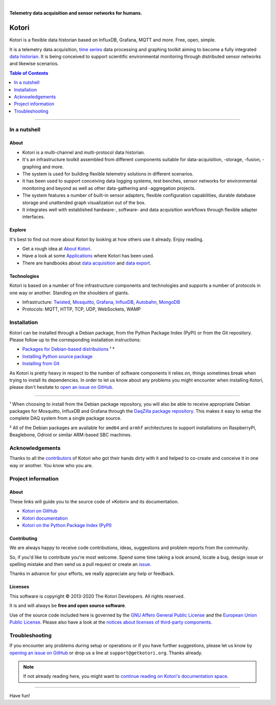 .. image:: https://img.shields.io/badge/Python-2.7-green.svg
    :target: https://github.com/daq-tools/kotori

.. image:: https://img.shields.io/pypi/v/kotori.svg
    :target: https://pypi.org/project/kotori/

.. image:: https://img.shields.io/github/tag/daq-tools/kotori.svg
    :target: https://github.com/daq-tools/kotori

.. image:: https://assets.okfn.org/images/ok_buttons/od_80x15_red_green.png
    :target: https://okfn.org/opendata/

.. image:: https://assets.okfn.org/images/ok_buttons/oc_80x15_blue.png
    :target: https://okfn.org/opendata/

.. image:: https://assets.okfn.org/images/ok_buttons/os_80x15_orange_grey.png
    :target: https://okfn.org/opendata/

|

.. _kotori-readme:

**Telemetry data acquisition and sensor networks for humans.**

######
Kotori
######

Kotori is a flexible data historian based on InfluxDB, Grafana, MQTT and more. Free, open, simple.

It is a telemetry data acquisition, `time series`_ data processing and graphing toolkit
aiming to become a fully integrated `data historian`_.
It is being conceived to support scientific environmental monitoring
through distributed sensor networks and likewise scenarios.


.. _time series: https://en.wikipedia.org/wiki/Time_series
.. _data historian: https://en.wikipedia.org/wiki/Operational_historian


.. contents:: Table of Contents
   :local:
   :depth: 1

----


*************
In a nutshell
*************

About
=====
- Kotori is a multi-channel and multi-protocol data historian.
- It's an infrastructure toolkit assembled from different components
  suitable for data-acquisition, -storage, -fusion, -graphing and more.
- The system is used for building flexible telemetry solutions in different
  scenarios.
- It has been used to support conceiving data logging systems, test benches,
  sensor networks for environmental monitoring and beyond as well as other
  data-gathering and -aggregation projects.
- The system features a number of built-in sensor adapters, flexible configuration
  capabilities, durable database storage and unattended graph visualization out of the box.
- It integrates well with established hardware-, software- and
  data acquisition workflows through flexible adapter interfaces.

Explore
=======
It's best to find out more about Kotori by looking at how others use it already. Enjoy reading.

- Get a rough idea at `About Kotori <https://getkotori.org/docs/about.html>`_.
- Have a look at some `Applications <https://getkotori.org/docs/applications/>`_ where Kotori has been used.
- There are handbooks about `data acquisition <https://getkotori.org/docs/handbook/acquisition/>`_ and
  `data export <https://getkotori.org/docs/handbook/export/>`_.

Technologies
============
Kotori is based on a number of fine infrastructure components and technologies
and supports a number of protocols in one way or another.
Standing on the shoulders of giants.

- Infrastructure: Twisted_, Mosquitto_, Grafana_, InfluxDB_, Autobahn_, MongoDB_
- Protocols: MQTT, HTTP, TCP, UDP, WebSockets, WAMP

.. _Twisted: https://en.wikipedia.org/wiki/Twisted_(software)
.. _Mosquitto: https://github.com/eclipse/mosquitto
.. _Grafana: https://github.com/grafana/grafana
.. _Autobahn: https://autobahn.readthedocs.io/
.. _InfluxDB: https://github.com/influxdata/influxdb
.. _MongoDB: https://github.com/mongodb/mongo


************
Installation
************
Kotori can be installed through a Debian package, from the
Python Package Index (PyPI) or from the Git repository.
Please follow up to the corresponding installation instructions:

- `Packages for Debian-based distributions <https://getkotori.org/docs/setup/debian-quickstart.html>`_ ¹ ²
- `Installing Python source package <https://getkotori.org/docs/setup/python-package.html>`_
- `Installing from Git <https://getkotori.org/docs/development/hack.html>`_

As Kotori is pretty heavy in respect to the number of software
components it relies on, things sometimes break when trying to
install its dependencies.
In order to let us know about any problems you might encounter when
installing Kotori, please don't hesitate to
`open an issue on GitHub <https://github.com/daq-tools/kotori/issues/new>`_.

----

¹ When choosing to install from the Debian package repository, you will also be
able to receive appropriate Debian packages for Mosquitto, InfluxDB and Grafana
through the `DaqZilla package repository <https://packages.elmyra.de/elmyra/foss/debian/>`_.
This makes it easy to setup the complete DAQ system from a single package source.

² All of the Debian packages are available for ``amd64`` and ``armhf``
architectures to support installations on RaspberryPi, Beaglebone,
Odroid or similar ARM-based SBC machines.


****************
Acknowledgements
****************
Thanks to all the `contributors <https://getkotori.org/docs/CONTRIBUTORS.html>`_ of Kotori
who got their hands dirty with it and helped to co-create and conceive it
in one way or another. You know who you are.


*******************
Project information
*******************

About
=====
These links will guide you to the source code of »Kotori« and its documentation.

- `Kotori on GitHub <https://github.com/daq-tools/kotori>`_
- `Kotori documentation <https://getkotori.org/docs/>`_
- `Kotori on the Python Package Index (PyPI) <https://pypi.org/project/kotori/>`_

Contributing
============
We are always happy to receive code contributions, ideas, suggestions
and problem reports from the community.

So, if you'd like to contribute you're most welcome.
Spend some time taking a look around, locate a bug, design issue or
spelling mistake and then send us a pull request or create an issue_.

Thanks in advance for your efforts, we really appreciate any help or feedback.

Licenses
========
This software is copyright © 2013-2020 The Kotori Developers. All rights reserved.

It is and will always be **free and open source software**.

Use of the source code included here is governed by the
`GNU Affero General Public License <GNU-AGPL-3.0_>`_ and the
`European Union Public License <EUPL-1.2_>`_.
Please also have a look at the `notices about licenses of third-party components`_.

.. _issue: https://github.com/daq-tools/kotori/issues/new
.. _GNU-AGPL-3.0: https://github.com/daq-tools/kotori/blob/master/LICENSE
.. _EUPL-1.2: https://github.com/daq-tools/kotori/blob/master/eupl-1.2.txt
.. _notices about licenses of third-party components: https://github.com/daq-tools/kotori/blob/master/THIRD-PARTY-NOTICES.rst


***************
Troubleshooting
***************
If you encounter any problems during setup or operations or if you have further
suggestions, please let us know by `opening an issue on GitHub <https://github.com/daq-tools/kotori/issues/new>`_
or drop us a line at ``support@getkotori.org``. Thanks already.


.. note::

    If not already reading here, you might want to
    `continue reading on Kotori's documentation space <https://getkotori.org/docs/>`_.

----

Have fun!
